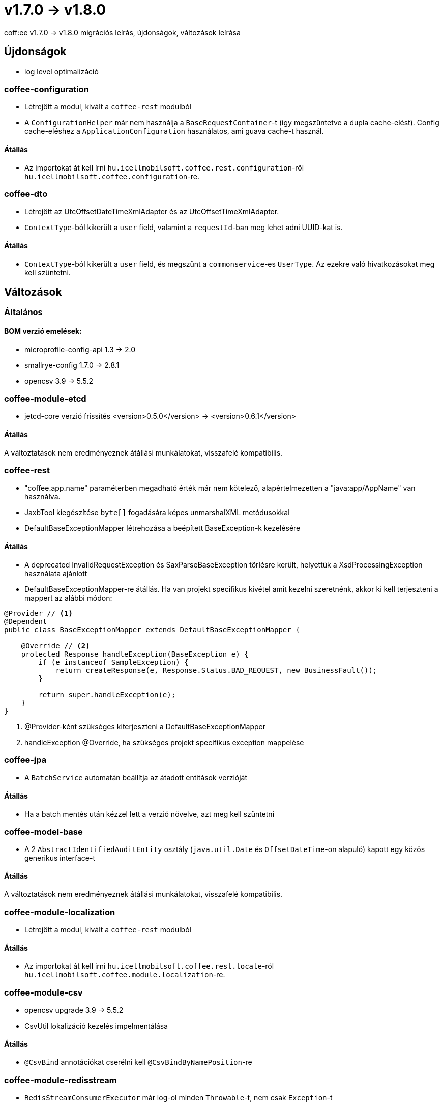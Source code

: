 = v1.7.0 → v1.8.0

coff:ee v1.7.0 -> v1.8.0 migrációs leírás, újdonságok, változások leírása

== Újdonságok

* log level optimalizáció


=== coffee-configuration
* Létrejött a modul, kivált a `coffee-rest` modulból
* A `ConfigurationHelper` már nem használja a `BaseRequestContainer`-t (így megszűntetve a dupla cache-elést).
Config cache-eléshez a `ApplicationConfiguration` használatos, ami guava cache-t használ.

==== Átállás
* Az importokat át kell írni `hu.icellmobilsoft.coffee.rest.configuration`-ről `hu.icellmobilsoft.coffee.configuration`-re.


=== coffee-dto
* Létrejött az UtcOffsetDateTimeXmlAdapter és az UtcOffsetTimeXmlAdapter.
* `ContextType`-ból kikerült a `user` field, valamint a `requestId`-ban meg lehet adni UUID-kat is.

==== Átállás
* `ContextType`-ból kikerült a `user` field, és megszünt a `commonservice`-es `UserType`. Az ezekre való hivatkozásokat meg kell szüntetni.

== Változások

=== Általános

==== BOM verzió emelések:
* microprofile-config-api 1.3 -> 2.0
* smallrye-config 1.7.0 -> 2.8.1
* opencsv 3.9 -> 5.5.2

=== coffee-module-etcd
* jetcd-core verzió frissítés <version>0.5.0</version> -> <version>0.6.1</version>

==== Átállás
A változtatások nem eredményeznek átállási munkálatokat, visszafelé kompatibilis.

=== coffee-rest
* "coffee.app.name" paraméterben megadható érték már nem kötelező, alapértelmezetten a "java:app/AppName" van használva.
* JaxbTool kiegészítése `byte[]` fogadására képes unmarshalXML metódusokkal
* DefaultBaseExceptionMapper létrehozása a beépített BaseException-k kezelésére

==== Átállás
* A deprecated InvalidRequestException és SaxParseBaseException törlésre került, helyettük a XsdProcessingException használata ajánlott
* DefaultBaseExceptionMapper-re átállás. Ha van projekt specifikus kivétel amit kezelni szeretnénk, akkor ki
kell terjeszteni a mappert az alábbi módon:
[source,java]
----
@Provider // <1>
@Dependent
public class BaseExceptionMapper extends DefaultBaseExceptionMapper {

    @Override // <2>
    protected Response handleException(BaseException e) {
        if (e instanceof SampleException) {
            return createResponse(e, Response.Status.BAD_REQUEST, new BusinessFault());
        }

        return super.handleException(e);
    }
}
----
<1> @Provider-ként szükséges kiterjeszteni a DefaultBaseExceptionMapper
<2> handleException @Override, ha szükséges projekt specifikus exception mappelése

=== coffee-jpa
* A `BatchService` automatán beállítja az átadott entitások verzióját

==== Átállás
* Ha a batch mentés után kézzel lett a verzió növelve, azt meg kell szüntetni


=== coffee-model-base
* A 2 `AbstractIdentifiedAuditEntity` osztály (`java.util.Date` és `OffsetDateTime`-on alapuló) kapott egy közös generikus interface-t

==== Átállás
A változtatások nem eredményeznek átállási munkálatokat, visszafelé kompatibilis.


=== coffee-module-localization
* Létrejött a modul, kivált a `coffee-rest` modulból

==== Átállás
* Az importokat át kell írni `hu.icellmobilsoft.coffee.rest.locale`-ról `hu.icellmobilsoft.coffee.module.localization`-re.


=== coffee-module-csv
* opencsv upgrade 3.9 -> 5.5.2
* CsvUtil lokalizáció kezelés impelmentálása

==== Átállás
* `@CsvBind` annotációkat cserélni kell `@CsvBindByNamePosition`-re

=== coffee-module-redisstream
* `RedisStreamConsumerExecutor` már log-ol minden `Throwable`-t, nem csak `Exception`-t

==== Átállás
A változtatások nem eredményeznek átállási munkálatokat, visszafelé kompatibilis.

=== coffee-module-mongodb
* `@MongoClientConfiguration` qualifier-rel ellátott `MongoDbClient` használatához már nem szükséges, hogy legyen aktív a request scope

==== Átállás
A változtatások nem eredményeznek átállási munkálatokat, visszafelé kompatibilis.
